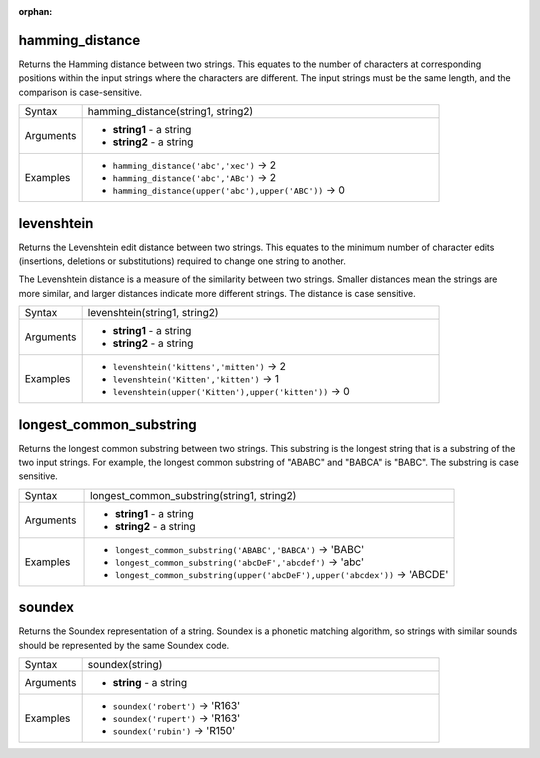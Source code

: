 :orphan:

.. DO NOT EDIT THIS FILE DIRECTLY. It is generated automatically by
   populate_expressions_list.py in the scripts folder.
   Changes should be made in the function help files
   in the resources/function_help/json/ folder in the
   qgis/QGIS repository.

.. hamming_distance_section

.. _expression_function_Fuzzy_Matching_hamming_distance:

hamming_distance
................

Returns the Hamming distance between two strings. This equates to the number of characters at corresponding positions within the input strings where the characters are different. The input strings must be the same length, and the comparison is case-sensitive.

.. list-table::
   :widths: 15 85

   * - Syntax
     - hamming_distance(string1, string2)
   * - Arguments
     - * **string1** - a string
       * **string2** - a string
   * - Examples
     - * ``hamming_distance('abc','xec')`` → 2
       * ``hamming_distance('abc','ABc')`` → 2
       * ``hamming_distance(upper('abc'),upper('ABC'))`` → 0


.. end_hamming_distance_section

.. levenshtein_section

.. _expression_function_Fuzzy_Matching_levenshtein:

levenshtein
...........

Returns the Levenshtein edit distance between two strings. This equates to the minimum number of character edits (insertions, deletions or substitutions) required to change one string to another.

The Levenshtein distance is a measure of the similarity between two strings. Smaller distances mean the strings are more similar, and larger distances indicate more different strings. The distance is case sensitive.

.. list-table::
   :widths: 15 85

   * - Syntax
     - levenshtein(string1, string2)
   * - Arguments
     - * **string1** - a string
       * **string2** - a string
   * - Examples
     - * ``levenshtein('kittens','mitten')`` → 2
       * ``levenshtein('Kitten','kitten')`` → 1
       * ``levenshtein(upper('Kitten'),upper('kitten'))`` → 0


.. end_levenshtein_section

.. longest_common_substring_section

.. _expression_function_Fuzzy_Matching_longest_common_substring:

longest_common_substring
........................

Returns the longest common substring between two strings. This substring is the longest string that is a substring of the two input strings. For example, the longest common substring of "ABABC" and "BABCA" is "BABC". The substring is case sensitive.

.. list-table::
   :widths: 15 85

   * - Syntax
     - longest_common_substring(string1, string2)
   * - Arguments
     - * **string1** - a string
       * **string2** - a string
   * - Examples
     - * ``longest_common_substring('ABABC','BABCA')`` → 'BABC'
       * ``longest_common_substring('abcDeF','abcdef')`` → 'abc'
       * ``longest_common_substring(upper('abcDeF'),upper('abcdex'))`` → 'ABCDE'


.. end_longest_common_substring_section

.. soundex_section

.. _expression_function_Fuzzy_Matching_soundex:

soundex
.......

Returns the Soundex representation of a string. Soundex is a phonetic matching algorithm, so strings with similar sounds should be represented by the same Soundex code.

.. list-table::
   :widths: 15 85

   * - Syntax
     - soundex(string)
   * - Arguments
     - * **string** - a string
   * - Examples
     - * ``soundex('robert')`` → 'R163'
       * ``soundex('rupert')`` → 'R163'
       * ``soundex('rubin')`` → 'R150'


.. end_soundex_section

